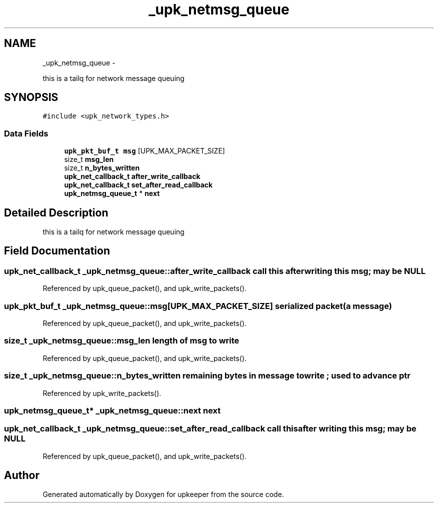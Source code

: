 .TH "_upk_netmsg_queue" 3 "Tue Nov 1 2011" "Version 1" "upkeeper" \" -*- nroff -*-
.ad l
.nh
.SH NAME
_upk_netmsg_queue \- 
.PP
this is a tailq for network message queuing  

.SH SYNOPSIS
.br
.PP
.PP
\fC#include <upk_network_types.h>\fP
.SS "Data Fields"

.in +1c
.ti -1c
.RI "\fBupk_pkt_buf_t\fP \fBmsg\fP [UPK_MAX_PACKET_SIZE]"
.br
.ti -1c
.RI "size_t \fBmsg_len\fP"
.br
.ti -1c
.RI "size_t \fBn_bytes_written\fP"
.br
.ti -1c
.RI "\fBupk_net_callback_t\fP \fBafter_write_callback\fP"
.br
.ti -1c
.RI "\fBupk_net_callback_t\fP \fBset_after_read_callback\fP"
.br
.ti -1c
.RI "\fBupk_netmsg_queue_t\fP * \fBnext\fP"
.br
.in -1c
.SH "Detailed Description"
.PP 
this is a tailq for network message queuing 
.SH "Field Documentation"
.PP 
.SS "\fBupk_net_callback_t\fP \fB_upk_netmsg_queue::after_write_callback\fP"call this after writing this msg; may be NULL 
.PP
Referenced by upk_queue_packet(), and upk_write_packets().
.SS "\fBupk_pkt_buf_t\fP \fB_upk_netmsg_queue::msg\fP[UPK_MAX_PACKET_SIZE]"serialized packet (a message) 
.PP
Referenced by upk_queue_packet(), and upk_write_packets().
.SS "size_t \fB_upk_netmsg_queue::msg_len\fP"length of msg to write 
.PP
Referenced by upk_queue_packet(), and upk_write_packets().
.SS "size_t \fB_upk_netmsg_queue::n_bytes_written\fP"remaining bytes in message to write ; used to advance ptr 
.PP
Referenced by upk_write_packets().
.SS "\fBupk_netmsg_queue_t\fP* \fB_upk_netmsg_queue::next\fP"next 
.SS "\fBupk_net_callback_t\fP \fB_upk_netmsg_queue::set_after_read_callback\fP"call this after writing this msg; may be NULL 
.PP
Referenced by upk_queue_packet(), and upk_write_packets().

.SH "Author"
.PP 
Generated automatically by Doxygen for upkeeper from the source code.
